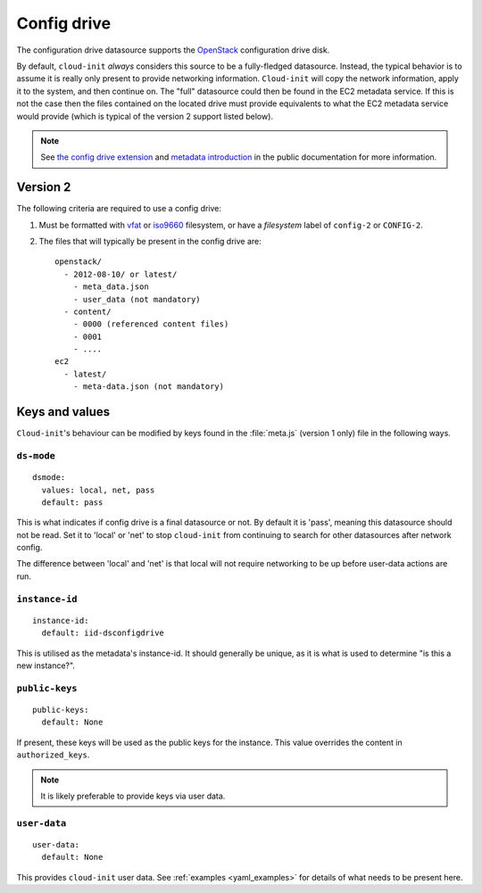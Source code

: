 .. _datasource_config_drive:

Config drive
************

The configuration drive datasource supports the `OpenStack`_ configuration
drive disk.

By default, ``cloud-init`` *always* considers this source to be a
fully-fledged datasource. Instead, the typical behavior is to assume it is
really only present to provide networking information. ``Cloud-init`` will
copy the network information, apply it to the system, and then continue on.
The "full" datasource could then be found in the EC2 metadata service. If
this is not the case then the files contained on the located drive must
provide equivalents to what the EC2 metadata service would provide (which is
typical of the version 2 support listed below).

.. note::
   See `the config drive extension`_ and `metadata introduction`_ in the
   public documentation for more information.

.. dropdown:: Version 1 (deprecated)

   **Note: Version 1 is legacy and should be considered deprecated.
   Version 2 has been supported in OpenStack since 2012.2 (Folsom).**

   The following criteria are required to use a config drive:

        1. Must be formatted with `vfat`_ filesystem.
        2. Must contain *one* of the following files: ::

            /etc/network/interfaces
            /root/.ssh/authorized_keys
            /meta.js

        ``/etc/network/interfaces``

            This file is laid down by nova in order to pass static networking
            information to the guest. ``Cloud-init`` will copy it off of the
            config-drive and into /etc/network/interfaces (or convert it to RH
            format) as soon as it can, and then attempt to bring up all network
            interfaces.

        ``/root/.ssh/authorized_keys``

            This file is laid down by nova, and contains the ssk keys that were
            provided to nova on instance creation (nova-boot --key ....)

        ``/meta.js``

            meta.js is populated on the config-drive in response to the user
            passing "meta flags" (nova boot --meta key=value ...). It is
            expected to be json formatted.


Version 2
=========

The following criteria are required to use a config drive:

1. Must be formatted with `vfat`_ or `iso9660`_ filesystem, or have a
   *filesystem* label of ``config-2`` or ``CONFIG-2``.
2. The files that will typically be present in the config drive are: ::

    openstack/
      - 2012-08-10/ or latest/
        - meta_data.json
        - user_data (not mandatory)
      - content/
        - 0000 (referenced content files)
        - 0001
        - ....
    ec2
      - latest/
        - meta-data.json (not mandatory)

Keys and values
===============

``Cloud-init``'s behaviour can be modified by keys found in the
:file:`meta.js` (version 1 only) file in the following ways.

``ds-mode``
-----------

::

   dsmode:
     values: local, net, pass
     default: pass

This is what indicates if config drive is a final datasource or not. By
default it is 'pass', meaning this datasource should not be read. Set it to
'local' or 'net' to stop ``cloud-init`` from continuing to search for other
datasources after network config.

The difference between 'local' and 'net' is that local will not require
networking to be up before user-data actions are run.

``instance-id``
---------------

::

   instance-id:
     default: iid-dsconfigdrive

This is utilised as the metadata's instance-id. It should generally
be unique, as it is what is used to determine "is this a new instance?".

``public-keys``
---------------

::

   public-keys:
     default: None

If present, these keys will be used as the public keys for the
instance. This value overrides the content in ``authorized_keys``.

.. note::
   It is likely preferable to provide keys via user data.

``user-data``
-------------

::

   user-data:
     default: None

This provides ``cloud-init`` user data. See :ref:`examples <yaml_examples>`
for details of what needs to be present here.

.. _OpenStack: http://www.openstack.org/
.. _metadata introduction: https://docs.openstack.org/nova/latest/user/metadata.html#config-drives
.. _python-novaclient: https://github.com/openstack/python-novaclient
.. _iso9660: https://en.wikipedia.org/wiki/ISO_9660
.. _vfat: https://en.wikipedia.org/wiki/File_Allocation_Table
.. _the config drive extension: https://docs.openstack.org/nova/latest/admin/config-drive.html
